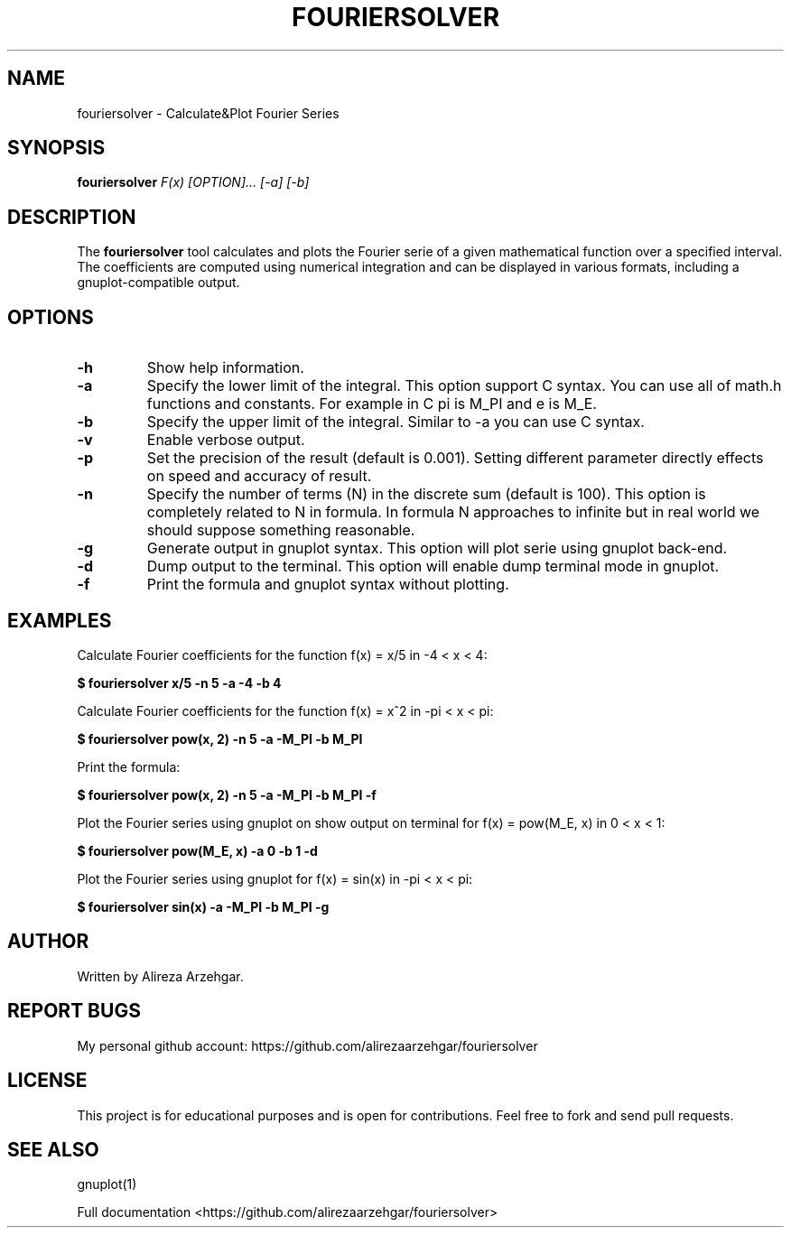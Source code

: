 .TH FOURIERSOLVER 1 "November 2024" "1.0" "Fourier Series Calculator"
.SH NAME
fouriersolver \- Calculate&Plot Fourier Series
.SH SYNOPSIS
.B fouriersolver
.I F(x) [OPTION]... [-a] [-b]
.SH DESCRIPTION
The
.B fouriersolver
tool calculates and plots the Fourier serie of a given mathematical function
.F x
over a specified interval. The coefficients are computed using numerical integration
and can be displayed in various formats, including a gnuplot-compatible output.

.SH OPTIONS
.TP
.B \-h
Show help information.
.TP
.B \-a
Specify the lower limit of the integral. This option support C syntax. You can use
all of math.h functions and constants. For example in C pi is M_PI and e is M_E.
.TP
.B \-b
Specify the upper limit of the integral. Similar to -a you can use C syntax.
.TP
.B \-v
Enable verbose output.
.TP
.B \-p
Set the precision of the result (default is 0.001).
Setting different parameter directly effects on speed and accuracy of result.
.TP
.B \-n
Specify the number of terms (N) in the discrete sum (default is 100).
This option is completely related to N in formula. In formula N approaches to infinite
but in real world we should suppose something reasonable.
.TP
.B \-g
Generate output in gnuplot syntax. This option will plot serie using gnuplot back-end.
.TP
.B \-d
Dump output to the terminal. This option will enable dump terminal mode in gnuplot.
.TP
.B \-f
Print the formula and gnuplot syntax without plotting.

.SH EXAMPLES
Calculate Fourier coefficients for the function f(x) = x/5 in -4 < x < 4:
.PP
.B $ fouriersolver "x/5" -n 5 -a "-4" -b "4"
.PP
Calculate Fourier coefficients for the function f(x) = x^2 in -pi < x < pi:
.PP
.B $ fouriersolver "pow(x, 2)" -n 5 -a "-M_PI" -b "M_PI"
.PP
Print the formula:
.PP
.B $ fouriersolver "pow(x, 2)" -n 5 -a "-M_PI" -b "M_PI" -f
.PP
Plot the Fourier series using gnuplot on show output on terminal for f(x) = pow(M_E, x) in 0 < x < 1:
.PP
.B $ fouriersolver "pow(M_E, x)" -a 0 -b "1" -d
.PP
Plot the Fourier series using gnuplot for f(x) = sin(x) in -pi < x < pi:
.PP
.B $ fouriersolver "sin(x)"  -a "-M_PI" -b "M_PI" -g

.SH AUTHOR
Written by Alireza Arzehgar.

.SH REPORT BUGS
My personal github account: https://github.com/alirezaarzehgar/fouriersolver

.SH LICENSE
This project is for educational purposes and is open for contributions. Feel free to fork and send pull requests.

.SH SEE ALSO
gnuplot(1)

Full documentation <https://github.com/alirezaarzehgar/fouriersolver>
